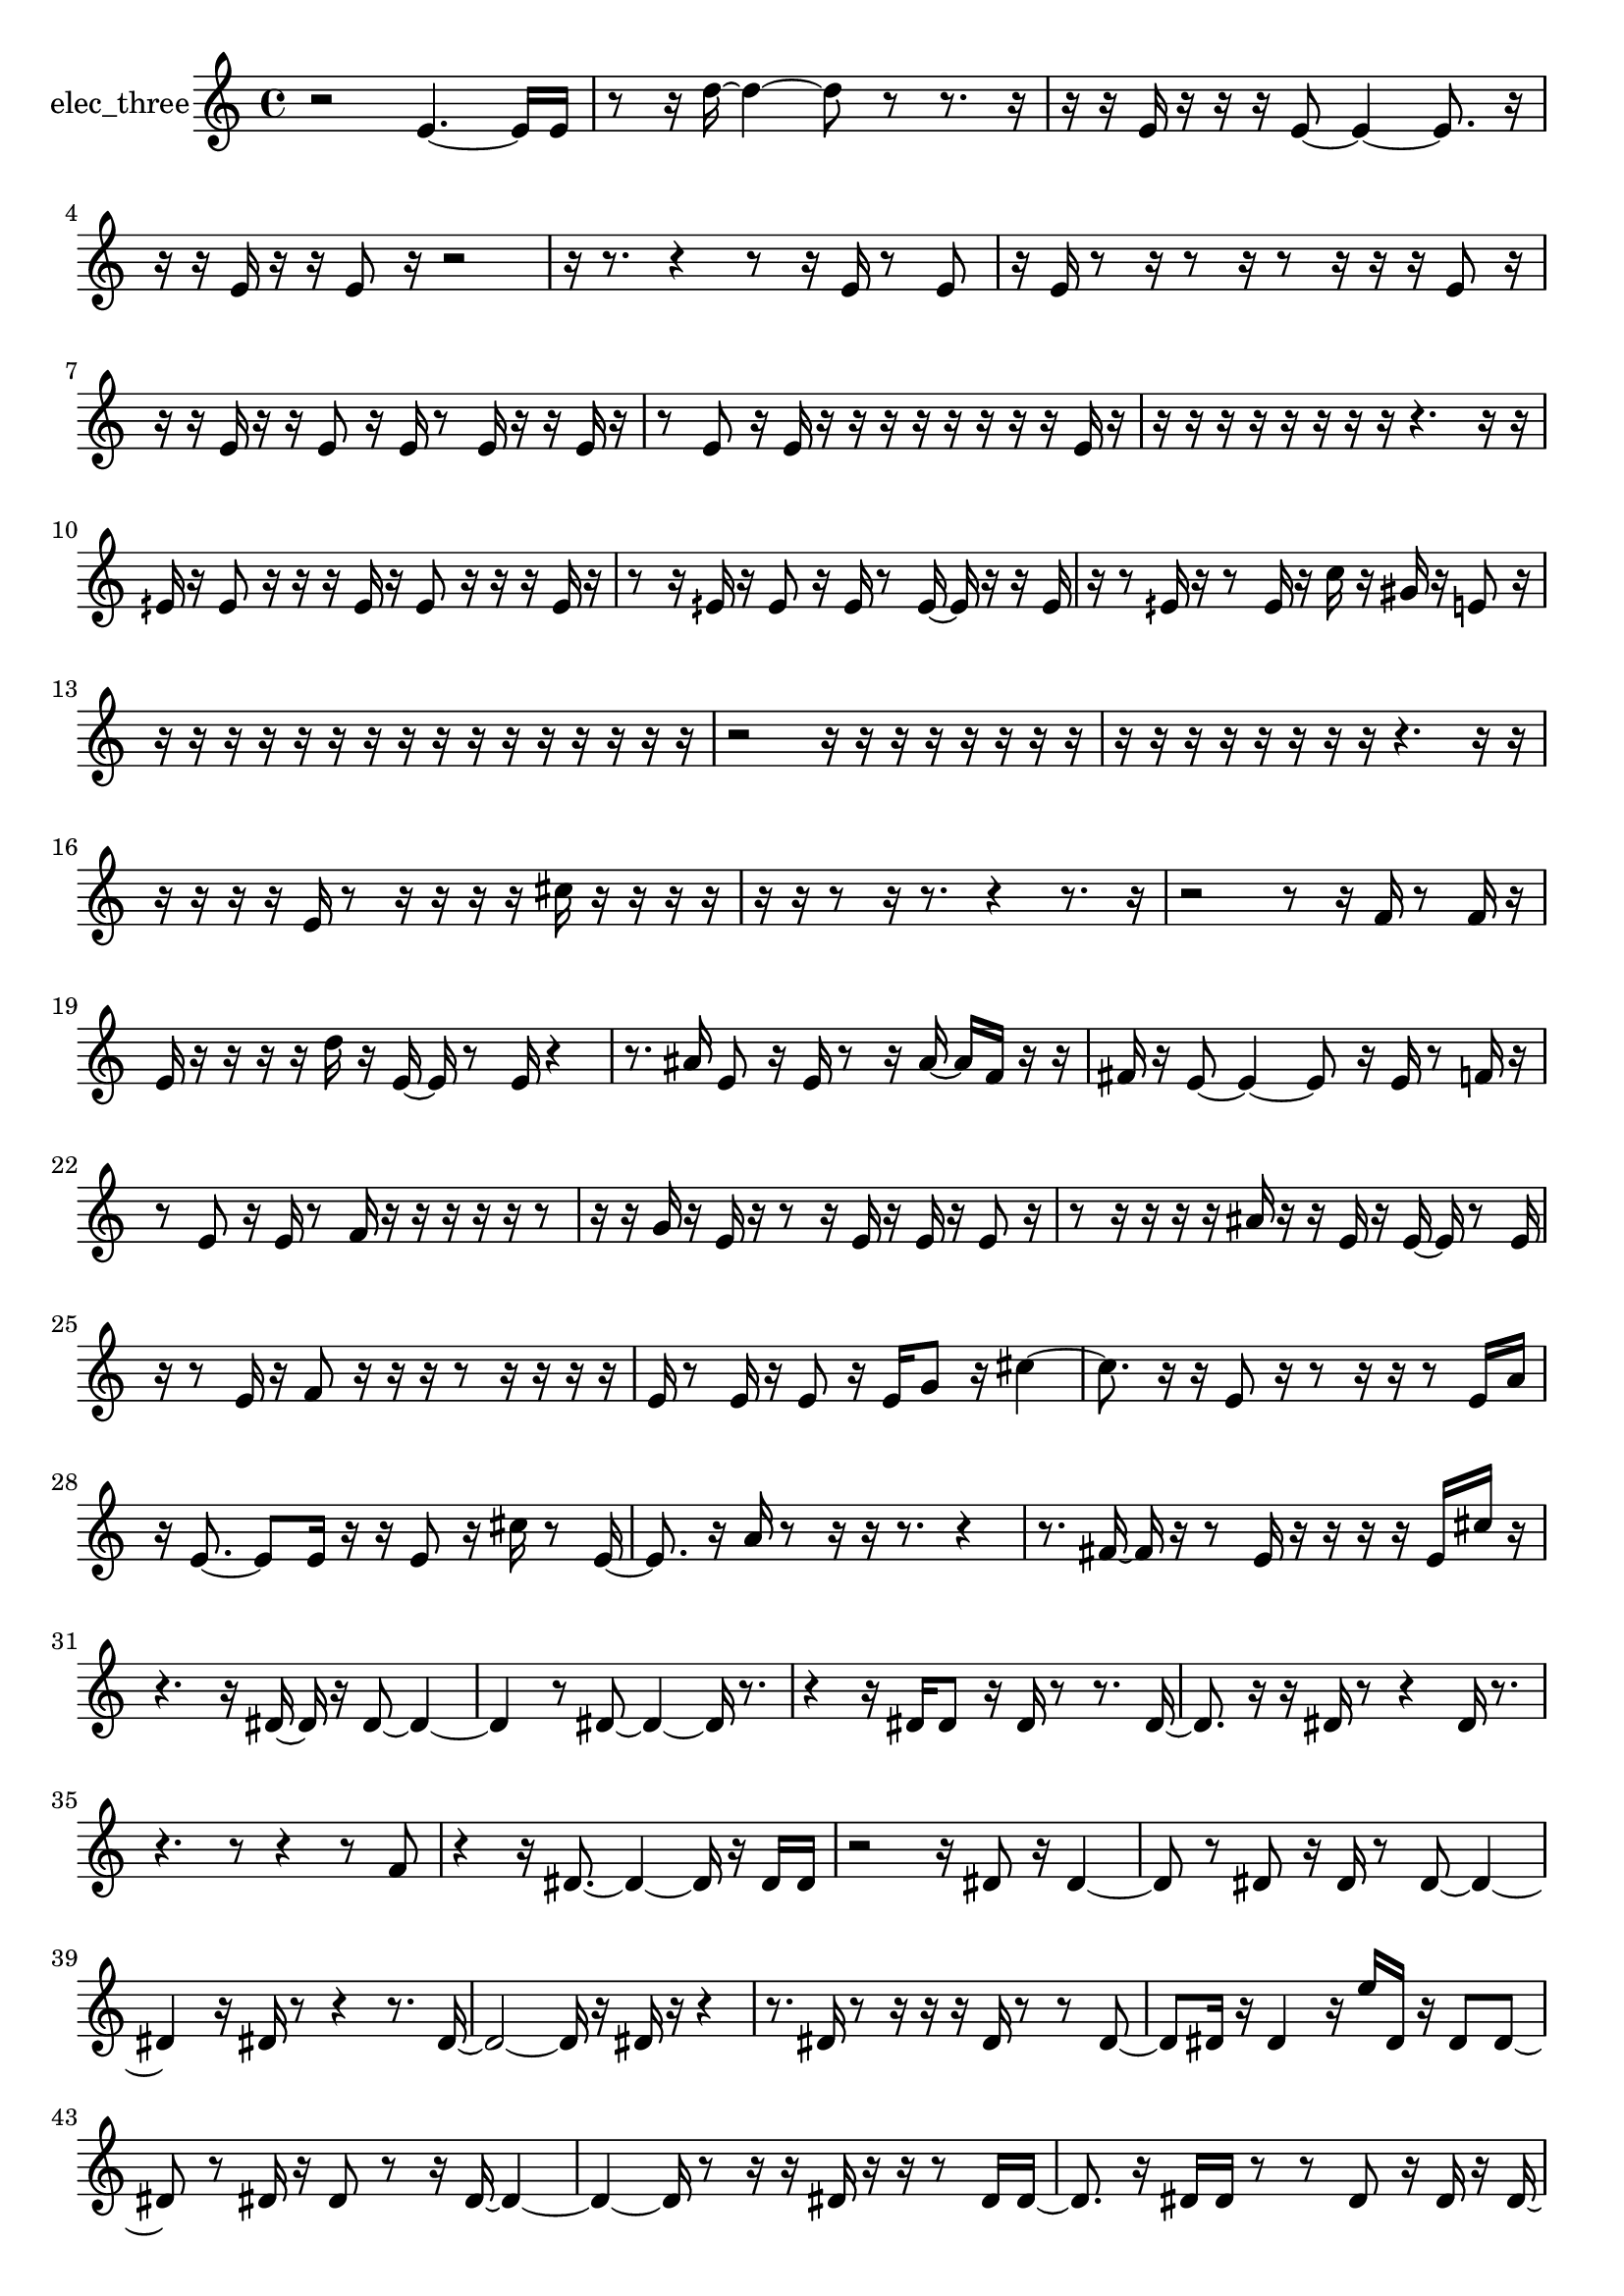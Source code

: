 % [notes] external for Pure Data
% development-version July 14, 2014 
% by Jaime E. Oliver La Rosa
% la.rosa@nyu.edu
% @ the Waverly Labs in NYU MUSIC FAS
% Open this file with Lilypond
% more information is available at lilypond.org
% Released under the GNU General Public License.

% HEADERS

glissandoSkipOn = {
  \override NoteColumn.glissando-skip = ##t
  \hide NoteHead
  \hide Accidental
  \hide Tie
  \override NoteHead.no-ledgers = ##t
}

glissandoSkipOff = {
  \revert NoteColumn.glissando-skip
  \undo \hide NoteHead
  \undo \hide Tie
  \undo \hide Accidental
  \revert NoteHead.no-ledgers
}
elec_three_part = {

  \time 4/4

  \clef treble 
  % ________________________________________bar 1 :
  r2 
  e'4.~ 
  e'16  e'16  |
  % ________________________________________bar 2 :
  r8  r16  d''16~ 
  d''4~ 
  d''8  r8 
  r8.  r16  |
  % ________________________________________bar 3 :
  r16  r16  e'16  r16 
  r16  r16  e'8~ 
  e'4~ 
  e'8.  r16  |
  % ________________________________________bar 4 :
  r16  r16  e'16  r16 
  r16  e'8  r16 
  r2  |
  % ________________________________________bar 5 :
  r16  r8. 
  r4 
  r8  r16  e'16 
  r8  e'8  |
  % ________________________________________bar 6 :
  r16  e'16  r8 
  r16  r8  r16 
  r8  r16  r16 
  r16  e'8  r16  |
  % ________________________________________bar 7 :
  r16  r16  e'16  r16 
  r16  e'8  r16 
  e'16  r8  e'16 
  r16  r16  e'16  r16  |
  % ________________________________________bar 8 :
  r8  e'8 
  r16  e'16  r16  r16 
  r16  r16  r16  r16 
  r16  r16  e'16  r16  |
  % ________________________________________bar 9 :
  r16  r16  r16  r16 
  r16  r16  r16  r16 
  r4. 
  r16  r16  |
  % ________________________________________bar 10 :
  eih'16  r16  eih'8 
  r16  r16  r16  eih'16 
  r16  eih'8  r16 
  r16  r16  eih'16  r16  |
  % ________________________________________bar 11 :
  r8  r16  eih'16 
  r16  eih'8  r16 
  eih'16  r8  eih'16~ 
  eih'16  r16  r16  eih'16  |
  % ________________________________________bar 12 :
  r16  r8  eih'16 
  r16  r8  eih'16 
  r16  c''16  r16  gis'16 
  r16  e'8  r16  |
  % ________________________________________bar 13 :
  r16  r16  r16  r16 
  r16  r16  r16  r16 
  r16  r16  r16  r16 
  r16  r16  r16  r16  |
  % ________________________________________bar 14 :
  r2 
  r16  r16  r16  r16 
  r16  r16  r16  r16  |
  % ________________________________________bar 15 :
  r16  r16  r16  r16 
  r16  r16  r16  r16 
  r4. 
  r16  r16  |
  % ________________________________________bar 16 :
  r16  r16  r16  r16 
  e'16  r8  r16 
  r16  r16  r16  cis''16 
  r16  r16  r16  r16  |
  % ________________________________________bar 17 :
  r16  r16  r8 
  r16  r8. 
  r4 
  r8.  r16  |
  % ________________________________________bar 18 :
  r2 
  r8  r16  f'16 
  r8  f'16  r16  |
  % ________________________________________bar 19 :
  e'16  r16  r16  r16 
  r16  d''16  r16  e'16~ 
  e'16  r8  e'16 
  r4  |
  % ________________________________________bar 20 :
  r8.  ais'16 
  e'8  r16  e'16 
  r8  r16  ais'16~ 
  ais'16  f'16  r16  r16  |
  % ________________________________________bar 21 :
  fis'16  r16  e'8~ 
  e'4~ 
  e'8  r16  e'16 
  r8  f'16  r16  |
  % ________________________________________bar 22 :
  r8  e'8 
  r16  e'16  r8 
  f'16  r16  r16  r16 
  r16  r16  r8  |
  % ________________________________________bar 23 :
  r16  r16  g'16  r16 
  e'16  r16  r8 
  r16  e'16  r16  e'16 
  r16  e'8  r16  |
  % ________________________________________bar 24 :
  r8  r16  r16 
  r16  r16  ais'16  r16 
  r16  e'16  r16  e'16~ 
  e'16  r8  e'16  |
  % ________________________________________bar 25 :
  r16  r8  e'16 
  r16  f'8  r16 
  r16  r16  r8 
  r16  r16  r16  r16  |
  % ________________________________________bar 26 :
  e'16  r8  e'16 
  r16  e'8  r16 
  e'16  g'8  r16 
  cis''4~  |
  % ________________________________________bar 27 :
  cis''8.  r16 
  r16  e'8  r16 
  r8  r16  r16 
  r8  e'16  a'16  |
  % ________________________________________bar 28 :
  r16  e'8.~ 
  e'8  e'16  r16 
  r16  e'8  r16 
  cis''16  r8  e'16~  |
  % ________________________________________bar 29 :
  e'8.  r16 
  a'16  r8  r16 
  r16  r8. 
  r4  |
  % ________________________________________bar 30 :
  r8.  fis'16~ 
  fis'16  r16  r8 
  e'16  r16  r16  r16 
  r16  e'16  cis''16  r16  |
  % ________________________________________bar 31 :
  r4. 
  r16  dis'16~ 
  dis'16  r16  dis'8~ 
  dis'4~  |
  % ________________________________________bar 32 :
  dis'4 
  r8  dis'8~ 
  dis'4~ 
  dis'16  r8.  |
  % ________________________________________bar 33 :
  r4 
  r16  dis'16  dis'8 
  r16  dis'16  r8 
  r8.  dis'16~  |
  % ________________________________________bar 34 :
  dis'8.  r16 
  r16  dis'16  r8 
  r4 
  dis'16  r8.  |
  % ________________________________________bar 35 :
  r4. 
  r8 
  r4 
  r8  f'8  |
  % ________________________________________bar 36 :
  r4 
  r16  dis'8.~ 
  dis'4~ 
  dis'16  r16  dis'16  dis'16  |
  % ________________________________________bar 37 :
  r2 
  r16  dis'8  r16 
  dis'4~  |
  % ________________________________________bar 38 :
  dis'8  r8 
  dis'8  r16  dis'16 
  r8  dis'8~ 
  dis'4~  |
  % ________________________________________bar 39 :
  dis'4 
  r16  dis'16  r8 
  r4 
  r8.  dis'16~  |
  % ________________________________________bar 40 :
  dis'2~ 
  dis'16  r16  dis'16  r16 
  r4  |
  % ________________________________________bar 41 :
  r8.  dis'16 
  r8  r16  r16 
  r16  dis'16  r8 
  r8  dis'8~  |
  % ________________________________________bar 42 :
  dis'8  dis'16  r16 
  dis'4 
  r16  e''16  dis'16  r16 
  dis'8  dis'8~  |
  % ________________________________________bar 43 :
  dis'8  r8 
  dis'16  r16  dis'8 
  r8  r16  dis'16~ 
  dis'4~  |
  % ________________________________________bar 44 :
  dis'4~ 
  dis'16  r8  r16 
  r16  dis'16  r16  r16 
  r8  dis'16  dis'16~  |
  % ________________________________________bar 45 :
  dis'8.  r16 
  dis'16  dis'16  r8 
  r8  dis'8 
  r16  dis'16  r16  dis'16~  |
  % ________________________________________bar 46 :
  dis'16  r8. 
  r4 
  r8.  dis'16 
  r8  dis'8~  |
  % ________________________________________bar 47 :
  dis'4 
  r4. 
  r16  r16 
  fis'16  r8  r16  |
  % ________________________________________bar 48 :
  r16  dis'16  r16  dis'16~ 
  dis'4~ 
  dis'16  r8. 
  r8.  r16  |
  % ________________________________________bar 49 :
  dis'16  r8. 
  r8.  dis'16~ 
  dis'16  r16  r8 
  r4  |
  % ________________________________________bar 50 :
  r8  dis'8~ 
  dis'8  r16  r16 
  r4 
  r8  dis'16  r16  |
  % ________________________________________bar 51 :
  e''8  r16  r16 
  r16  e'16  r8 
  e'8  r16  e'16~ 
  e'8.  r16  |
  % ________________________________________bar 52 :
  r16  r16  e'8 
  r4 
  cis''16  r16  e'8 
  e'16  r16  fis'16  r16  |
  % ________________________________________bar 53 :
  r16  e'8  e'16 
  r16  dis''8  r16 
  r8  r16  r16 
  r8  e'8~  |
  % ________________________________________bar 54 :
  e'4.~ 
  e'16  r16 
  e'16  r16  e'8 
  r8  r16  fis'16  |
  % ________________________________________bar 55 :
  r8  e'8 
  r16  e'16  r8 
  e'4.~ 
  e'16  r16  |
  % ________________________________________bar 56 :
  e'16  r8  r16 
  r16  fis'8  r16 
  e'16  r16  cis''8 
  r8  r16  e'16  |
  % ________________________________________bar 57 :
  dis''8  r8 
  e'4.~ 
  e'16  r16 
  e'16  r8  e'16  |
  % ________________________________________bar 58 :
  r16  e'16  r8 
  e'8  r16  e'16 
  r8  e'8~ 
  e'4  |
  % ________________________________________bar 59 :
  e'16  e'8  r16 
  r16  r16  e'16  r16 
  r16  e'8  e'16 
  e'16  r16  e'16  r16  |
  % ________________________________________bar 60 :
  r2 
  r8  e'16  r16 
  e'8  r8  |
  % ________________________________________bar 61 :
  r8  cis''16  r16 
  r16  e'8  r16 
  e'16  r16  e'8 
  dis''4~  |
  % ________________________________________bar 62 :
  dis''16  e'8  c''16 
  r8  gis'16  r16 
  r2  |
  % ________________________________________bar 63 :
  e'8  r16  e'16 
  r8  e'8 
  r16  e'16  r8 
  c''16  r16  r8  |
  % ________________________________________bar 64 :
  r16  e'16  r8 
  a'2~ 
  a'8  r16  e'16~  |
  % ________________________________________bar 65 :
  e'4. 
  r16  a'16 
  r8  e'16  r16 
  r8  e'8  |
  % ________________________________________bar 66 :
  r16  e'16  r8 
  r16  e'8.~ 
  e'4 
  r8  e'16  r16  |
  % ________________________________________bar 67 :
  r2 
  e'8  r8 
  r16  r16  e'16  r16  |
  % ________________________________________bar 68 :
  r16  r16  e'8 
  r16  e'16  r8 
  r16  e'8.~ 
  e'16  r16  r8  |
  % ________________________________________bar 69 :
  e'16  e'8  r16 
  e'2 
  r16  r8  e'16  |
  % ________________________________________bar 70 :
  r16  r8  r16 
  r8 
}

\score {
  \new Staff \with { instrumentName = "elec_three" } {
    \new Voice {
      \elec_three_part
    }
  }
  \layout {
    \mergeDifferentlyHeadedOn
    \mergeDifferentlyDottedOn
    \set harmonicDots = ##t
    \override Glissando.thickness = #4
    \set Staff.pedalSustainStyle = #'mixed
    \override TextSpanner.bound-padding = #1.0
    \override TextSpanner.bound-details.right.padding = #1.3
    \override TextSpanner.bound-details.right.stencil-align-dir-y = #CENTER
    \override TextSpanner.bound-details.left.stencil-align-dir-y = #CENTER
    \override TextSpanner.bound-details.right-broken.text = ##f
    \override TextSpanner.bound-details.left-broken.text = ##f
    \override Glissando.minimum-length = #4
    \override Glissando.springs-and-rods = #ly:spanner::set-spacing-rods
    \override Glissando.breakable = ##t
    \override Glissando.after-line-breaking = ##t
    \set baseMoment = #(ly:make-moment 1/8)
    \set beatStructure = 2,2,2,2
    #(set-default-paper-size "a4")
  }
  \midi { }
}

\version "2.19.49"
% notes Pd External version testing 
